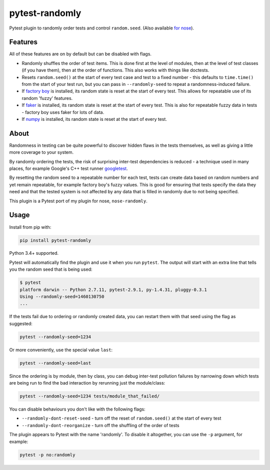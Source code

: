 ===============
pytest-randomly
===============

.. image:: https://img.shields.io/travis/pytest-dev/pytest-randomly.svg
        :target: https://travis-ci.org/pytest-dev/pytest-randomly

.. image:: https://img.shields.io/pypi/v/pytest-randomly.svg
        :target: https://pypi.python.org/pypi/pytest-randomly

.. figure:: https://raw.githubusercontent.com/pytest-dev/pytest-randomly/master/logo.png
   :scale: 50%
   :alt: Randomness power.

Pytest plugin to randomly order tests and control ``random.seed``. (Also
available `for nose <https://github.com/adamchainz/nose-randomly>`_).

Features
--------

All of these features are on by default but can be disabled with flags.

* Randomly shuffles the order of test items. This is done first at the level of
  modules, then at the level of test classes (if you have them), then at the
  order of functions. This also works with things like doctests.
* Resets ``random.seed()`` at the start of every test case and test to a fixed
  number - this defaults to ``time.time()`` from the start of your test run,
  but you can pass in ``--randomly-seed`` to repeat a randomness-induced
  failure.
* If
  `factory boy <https://factoryboy.readthedocs.io/en/latest/reference.html>`_
  is installed, its random state is reset at the start of every test. This
  allows for repeatable use of its random 'fuzzy' features.
* If `faker <https://pypi.python.org/pypi/faker>`_ is installed, its random
  state is reset at the start of every test. This is also for repeatable fuzzy
  data in tests - factory boy uses faker for lots of data.
* If `numpy <http://www.numpy.org/>`_ is installed, its random state is reset
  at the start of every test.

About
-----

Randomness in testing can be quite powerful to discover hidden flaws in the
tests themselves, as well as giving a little more coverage to your system.

By randomly ordering the tests, the risk of surprising inter-test dependencies
is reduced - a technique used in many places, for example Google's C++ test
runner `googletest
<https://code.google.com/p/googletest/wiki/V1_5_AdvancedGuide#Shuffling_the_Tests>`_.

By resetting the random seed to a repeatable number for each test, tests can
create data based on random numbers and yet remain repeatable, for example
factory boy's fuzzy values. This is good for ensuring that tests specify the
data they need and that the tested system is not affected by any data that is
filled in randomly due to not being specified.

This plugin is a Pytest port of my plugin for nose, ``nose-randomly``.

Usage
-----

Install from pip with:

.. code-block:: bash

    pip install pytest-randomly

Python 3.4+ supported.

Pytest will automatically find the plugin and use it when you run ``pytest``.
The output will start with an extra line that tells you the random seed that is
being used:

.. code-block:: bash

    $ pytest
    platform darwin -- Python 2.7.11, pytest-2.9.1, py-1.4.31, pluggy-0.3.1
    Using --randomly-seed=1460130750
    ...

If the tests fail due to ordering or randomly created data, you can restart
them with that seed using the flag as suggested:

.. code-block:: bash

    pytest --randomly-seed=1234

Or more conveniently, use the special value ``last``:

.. code-block:: bash

    pytest --randomly-seed=last

Since the ordering is by module, then by class, you can debug inter-test
pollution failures by narrowing down which tests are being run to find the bad
interaction by rerunning just the module/class:

.. code-block:: bash

    pytest --randomly-seed=1234 tests/module_that_failed/

You can disable behaviours you don't like with the following flags:

* ``--randomly-dont-reset-seed`` - turn off the reset of ``random.seed()`` at
  the start of every test
* ``--randomly-dont-reorganize`` - turn off the shuffling of the order of tests

The plugin appears to Pytest with the name 'randomly'. To disable it
altogether, you can use the ``-p`` argument, for example:

.. code-block:: sh

    pytest -p no:randomly

